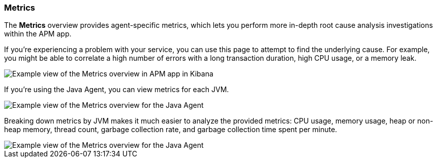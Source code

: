 [role="xpack"]
[[metrics]]
=== Metrics

The *Metrics* overview provides agent-specific metrics,
which lets you perform more in-depth root cause analysis investigations within the APM app.

If you're experiencing a problem with your service, you can use this page to attempt to find the underlying cause.
For example, you might be able to correlate a high number of errors with a long transaction duration, high CPU usage, or a memory leak.

[role="screenshot"]
image::apm/images/apm-metrics.png[Example view of the Metrics overview in APM app in Kibana]

If you're using the Java Agent, you can view metrics for each JVM.

[role="screenshot"]
image::apm/images/jvm-metrics-overview.png[Example view of the Metrics overview for the Java Agent]

Breaking down metrics by JVM makes it much easier to analyze the provided metrics:
CPU usage, memory usage, heap or non-heap memory,
thread count, garbage collection rate, and garbage collection time spent per minute.

[role="screenshot"]
image::apm/images/jvm-metrics.png[Example view of the Metrics overview for the Java Agent]
